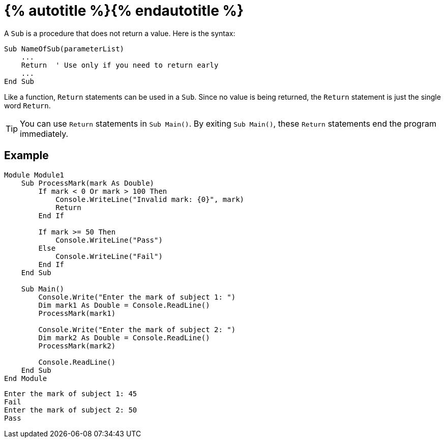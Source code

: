 = {% autotitle %}{% endautotitle %}
:icons: font

A `Sub` is a procedure that does not return a value.
Here is the syntax:

[source, vb]
....
Sub NameOfSub(parameterList)
    ...
    Return  ' Use only if you need to return early
    ...
End Sub
....

Like a function, `Return` statements can be used in a `Sub`.
Since no value is being returned, the `Return` statement is just the single word `Return`.

[TIP]
====
You can use `Return` statements in `Sub Main()`.
By exiting `Sub Main()`, these `Return` statements end the program immediately.
====

<<<
== Example

[source, vb]
....
Module Module1
    Sub ProcessMark(mark As Double)
        If mark < 0 Or mark > 100 Then
            Console.WriteLine("Invalid mark: {0}", mark)
            Return
        End If

        If mark >= 50 Then
            Console.WriteLine("Pass")
        Else
            Console.WriteLine("Fail")
        End If
    End Sub

    Sub Main()
        Console.Write("Enter the mark of subject 1: ")
        Dim mark1 As Double = Console.ReadLine()
        ProcessMark(mark1)

        Console.Write("Enter the mark of subject 2: ")
        Dim mark2 As Double = Console.ReadLine()
        ProcessMark(mark2)

        Console.ReadLine()
    End Sub
End Module
....

[role="sample-output", subs="normal"]
....
Enter the mark of subject 1: [userinput]#45#
Fail
Enter the mark of subject 2: [userinput]#50#
Pass
....
